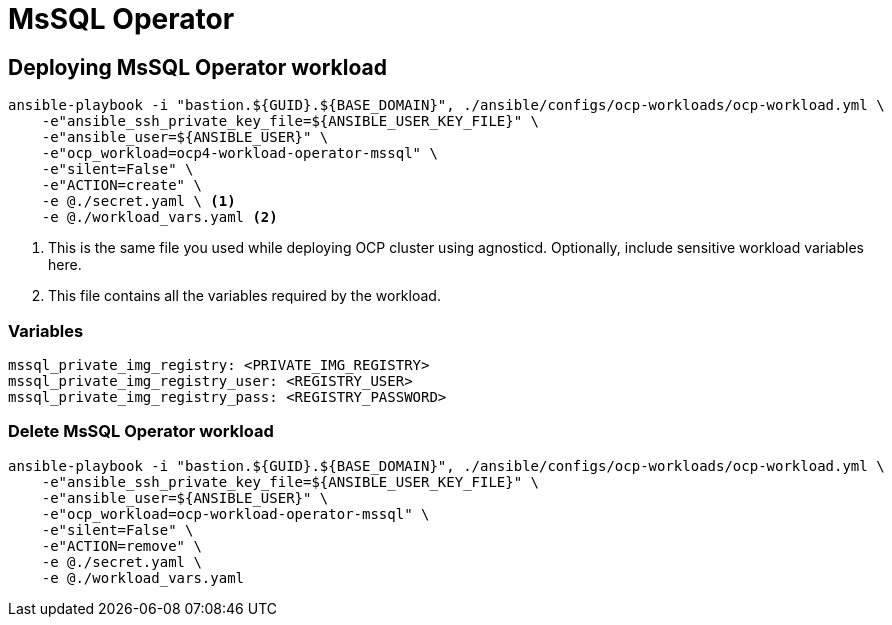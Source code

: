 = MsSQL Operator

== Deploying MsSQL Operator workload

[source, bash]
----
ansible-playbook -i "bastion.${GUID}.${BASE_DOMAIN}", ./ansible/configs/ocp-workloads/ocp-workload.yml \
    -e"ansible_ssh_private_key_file=${ANSIBLE_USER_KEY_FILE}" \
    -e"ansible_user=${ANSIBLE_USER}" \ 
    -e"ocp_workload=ocp4-workload-operator-mssql" \ 
    -e"silent=False" \
    -e"ACTION=create" \
    -e @./secret.yaml \ <1>
    -e @./workload_vars.yaml <2>
----
<1> This is the same file you used while deploying OCP cluster using agnosticd. Optionally, include sensitive workload variables here.
<2> This file contains all the variables required by the workload.

=== Variables 

[source, yaml]
----
mssql_private_img_registry: <PRIVATE_IMG_REGISTRY>
mssql_private_img_registry_user: <REGISTRY_USER>
mssql_private_img_registry_pass: <REGISTRY_PASSWORD>
----

=== Delete MsSQL Operator workload

[source, bash]
----
ansible-playbook -i "bastion.${GUID}.${BASE_DOMAIN}", ./ansible/configs/ocp-workloads/ocp-workload.yml \
    -e"ansible_ssh_private_key_file=${ANSIBLE_USER_KEY_FILE}" \
    -e"ansible_user=${ANSIBLE_USER}" \
    -e"ocp_workload=ocp-workload-operator-mssql" \ 
    -e"silent=False" \
    -e"ACTION=remove" \
    -e @./secret.yaml \
    -e @./workload_vars.yaml
----